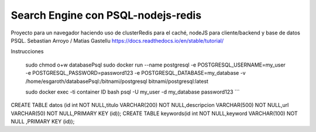 Search Engine con PSQL-nodejs-redis
=======================================

Proyecto para un navegador haciendo uso de clusterRedis para el caché, nodeJS para cliente/backend y base de datos PSQL.
Sebastian Arroyo / Matias Gastellu
https://docs.readthedocs.io/en/stable/tutorial/


Instrucciones 
    
    sudo chmod o+w databasePsql
    sudo docker run --name postgresql -e POSTGRESQL_USERNAME=my_user -e POSTGRESQL_PASSWORD=password123 -e POSTGRESQL_DATABASE=my_database -v /home/esgaroth/databasePsql:/bitnami/postgresql bitnami/postgresql:latest

    sudo docker exec -ti  container ID  bash
    psql -U my_user -d my_database
    password123
    ```

CREATE TABLE  datos (id int NOT NULL,titulo VARCHAR(200) NOT NULL,descripcion VARCHAR(500) NOT NULL,url VARCHAR(50) NOT NULL,PRIMARY KEY (id));
CREATE TABLE keywords(id int NOT NULL,keyword VARCHAR(100) NOT NULL ,PRIMARY KEY (id));     